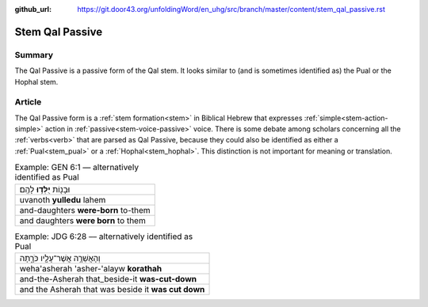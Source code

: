 :github_url: https://git.door43.org/unfoldingWord/en_uhg/src/branch/master/content/stem_qal_passive.rst

.. _stem_qal_passive:

Stem Qal Passive
================

Summary
-------

The Qal Passive is a passive form of the Qal stem. It looks similar to
(and is sometimes identified as) the Pual or the Hophal stem.

Article
-------

The Qal Passive form is a
:ref:`stem formation<stem>` in Biblical Hebrew that expresses :ref:`simple<stem-action-simple>` action in
:ref:`passive<stem-voice-passive>` voice. There is some debate among scholars concerning all the
:ref:`verbs<verb>`
that are parsed as Qal Passive, because they could also be identified as
either a
:ref:`Pual<stem_pual>`
or a
:ref:`Hophal<stem_hophal>`.
This distinction is not important for meaning or translation.

.. csv-table:: Example: GEN 6:1 –– alternatively identified as Pual

  וּבָנ֖וֹת **יֻלְּד֥וּ** לָהֶֽם׃
  uvanoth **yulledu** lahem
  and-daughters **were-born** to-them
  and daughters **were born** to them

.. csv-table:: Example: JDG 6:28 –– alternatively identified as Pual

  וְהָאֲשֵׁרָ֥ה אֲשֶׁר־עָלָ֖יו כֹּרָ֑תָה
  weha'asherah 'asher-'alayw **korathah**
  and-the-Asherah that\_beside-it **was-cut-down**
  and the Asherah that was beside it **was cut down**
